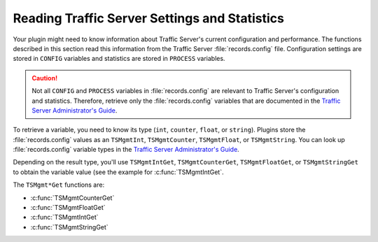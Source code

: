 Reading Traffic Server Settings and Statistics
**********************************************

.. Licensed to the Apache Software Foundation (ASF) under one
   or more contributor license agreements.  See the NOTICE file
   distributed with this work for additional information
   regarding copyright ownership.  The ASF licenses this file
   to you under the Apache License, Version 2.0 (the
   "License"); you may not use this file except in compliance
   with the License.  You may obtain a copy of the License at
  
    http://www.apache.org/licenses/LICENSE-2.0
  
   Unless required by applicable law or agreed to in writing,
   software distributed under the License is distributed on an
   "AS IS" BASIS, WITHOUT WARRANTIES OR CONDITIONS OF ANY
   KIND, either express or implied.  See the License for the
   specific language governing permissions and limitations
   under the License.

Your plugin might need to know information about Traffic Server's
current configuration and performance. The functions described in this
section read this information from the Traffic Server :file:`records.config`
file. Configuration settings are stored in ``CONFIG`` variables and
statistics are stored in ``PROCESS`` variables.

.. caution::

   Not all ``CONFIG`` and ``PROCESS`` variables in :file:`records.config` are
   relevant to Traffic Server's configuration and statistics. Therefore,
   retrieve only the :file:`records.config` variables that are documented in
   the `Traffic Server Administrator's Guide <../../admin/>`__.

To retrieve a variable, you need to know its type (``int``, ``counter``,
``float``, or ``string``). Plugins store the :file:`records.config` values
as an ``TSMgmtInt``, ``TSMgmtCounter``, ``TSMgmtFloat``, or
``TSMgmtString``. You can look up :file:`records.config` variable types in
the `Traffic Server Administrator's Guide <../../admin/>`__.

Depending on the result type, you'll use ``TSMgmtIntGet``,
``TSMgmtCounterGet``, ``TSMgmtFloatGet``, or ``TSMgmtStringGet`` to
obtain the variable value (see the example for
:c:func:`TSMgmtIntGet`.

The ``TSMgmt*Get`` functions are:

-  :c:func:`TSMgmtCounterGet`

-  :c:func:`TSMgmtFloatGet`

-  :c:func:`TSMgmtIntGet`

-  :c:func:`TSMgmtStringGet`


